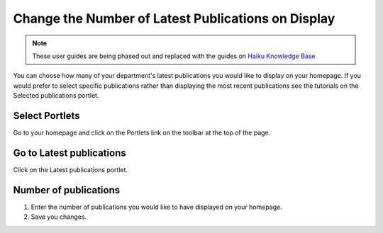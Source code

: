 
Change the Number of Latest Publications on Display
======================================================================================================

.. note:: These user guides are being phased out and replaced with the guides on `Haiku Knowledge Base <https://fry-it.atlassian.net/wiki/display/HKB/Haiku+Knowledge+Base>`_


You can choose how many of your department's latest publications you would like to display on your homepage. If you would prefer to select specific publications rather than displaying the most recent publications see the tutorials on the Selected publications portlet.	

Select Portlets
-------------------------------------------------------------------------------------------

.. image:: images/Change_the_Number_of_Latest_Publications_on_Display/media_1391527027570.png
   :align: center
   

Go to your homepage and click on the Portlets link on the toolbar at the top of the page.


Go to Latest publications
-------------------------------------------------------------------------------------------

.. image:: images/Change_the_Number_of_Latest_Publications_on_Display/media_1391527178467.png
   :align: center
   

Click on the Latest publications portlet.


Number of publications
-------------------------------------------------------------------------------------------

.. image:: images/Change_the_Number_of_Latest_Publications_on_Display/media_1391527152247.png
   :align: center
   

1. Enter the number of publications you would like to have displayed on your homepage.
2. Save you changes.


